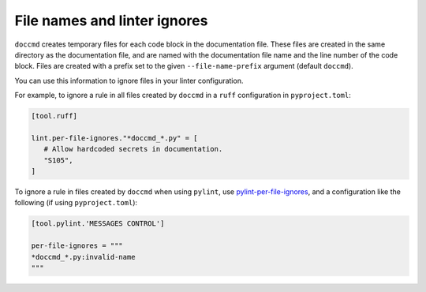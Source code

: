File names and linter ignores
-----------------------------

``doccmd`` creates temporary files for each code block in the documentation file.
These files are created in the same directory as the documentation file, and are named with the documentation file name and the line number of the code block.
Files are created with a prefix set to the given ``--file-name-prefix`` argument (default ``doccmd``).

You can use this information to ignore files in your linter configuration.

For example, to ignore a rule in all files created by ``doccmd`` in a ``ruff`` configuration in ``pyproject.toml``:

.. code-block:: toml

   [tool.ruff]

   lint.per-file-ignores."*doccmd_*.py" = [
      # Allow hardcoded secrets in documentation.
      "S105",
   ]

To ignore a rule in files created by ``doccmd`` when using ``pylint``, use `pylint-per-file-ignores <https://pypi.org/project/pylint-per-file-ignores/>`_, and a configuration like the following (if using ``pyproject.toml``):

.. code-block:: toml

   [tool.pylint.'MESSAGES CONTROL']

   per-file-ignores = """
   *doccmd_*.py:invalid-name
   """

